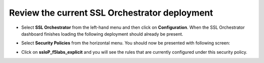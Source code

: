Review the current SSL Orchestrator deployment
~~~~~~~~~~~~~~~~~~~~~~~~~~~~~~~~~~~~~~~~~~~~~~~~~~~~~~

-  Select **SSL Orchestrator** from the left-hand menu and then click on **Configuration**. When the SSL Orchestrator dashboard finishes loading the following deployment should already be present.

   |image13|

-  Select **Security Policies** from the horizontal menu. You should now be presented with following screen:

   |image14|

-  Click on **ssloP\_f5labs\_explicit** and you will see the rules that are currently configured under this security policy.

.. |image13| image:: ../images/image014.png
   :width: 7.05556in
   :height: 5.79861in
.. |image14| image:: ../images/image015.png
   :width: 6.85577in
   :height: 3.28888in
